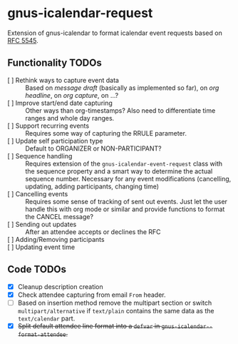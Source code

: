 * gnus-icalendar-request

Extension of gnus-icalendar to format icalendar event requests based on [[https://www.rfc-editor.org/rfc/rfc5545][RFC 5545]].

** Functionality TODOs

- [ ] Rethink ways to capture event data :: Based on /message draft/ (basically as implemented so far), on /org headline/, on /org capture/, on …?
- [ ] Improve start/end date capturing :: Other ways than org-timestamps? Also need to differentiate time ranges and whole day ranges.
- [ ] Support recurring events :: Requires some way of capturing the RRULE parameter.
- [ ] Update self participation type :: Default to ORGANIZER or NON-PARTICIPANT?
- [ ] Sequence handling :: Requires extension of the ~gnus-icalendar-event-request~ class with the sequence property and a smart way to determine the actual sequence number. Necessary for any event modifications (cancelling, updating, adding participants, changing time)
- [ ] Cancelling events :: Requires some sense of tracking of sent out events. Just let the user handle this with org mode or similar and provide functions to format the CANCEL message? 
- [ ] Sending out updates :: After an attendee accepts or declines the RFC
- [ ] Adding/Removing participants  ::
- [ ] Updating event time ::

** Code TODOs
- [X] Cleanup description creation
- [X] Check attendee capturing from email ~From~ header.
- [ ] Based on insertion method remove the multipart section or switch ~multipart/alternative~ if ~text/plain~ contains the same data as the ~text/calendar~ part.
- [X] +Split default attendee line format into a ~defvar~ in ~gnus-icalendar--format-attendee~.+
